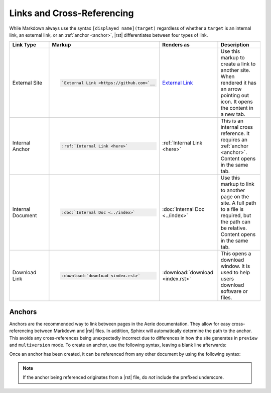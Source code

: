 Links and Cross-Referencing
===========================

While Markdown always use the syntax ``[displayed name](target)`` regardless of whether a ``target`` is an internal link, an external link, or an :ref:`anchor <anchor>`,
|rst| differentiates between four types of link.


.. list-table::
   :widths: 25 25 25 25
   :header-rows: 1

   * - Link Type
     - Markup
     - Renders as
     - Description
   * - External Site
     - .. code-block:: rst

          `External Link <https://github.com>`__
     - `External Link <https://github.com>`__
     - Use this markup to create a link to another site. When rendered it has an arrow pointing out icon. It opens the content in a new tab.
   * - .. _here:

       Internal Anchor
     - .. code-block:: rst

          :ref:`Internal Link <here>`
     - :ref:`Internal Link <here>`
     - This is an internal cross reference. It requires an :ref:`anchor <anchor>`. Content opens in the same tab.
   * - Internal Document
     - .. code-block:: rst

          :doc:`Internal Doc <../index>`
     - :doc:`Internal Doc <../index>`
     - Use this markup to link to another page on the site. A full path to a file is required, but the path can be relative. Content opens in the same tab.
   * - Download Link
     - .. code-block:: rst

          :download:`download <index.rst>`

     - :download:`download <index.rst>`
     - This opens a download window. It is used to help users download software or files.

.. _anchor:

Anchors
-------

Anchors are the recommended way to link between pages in the Aerie documentation.
They allow for easy cross-referencing between Markdown and |rst| files.
In addition, Sphinx will automatically determine the path to the anchor.
This avoids any cross-references being unexpectedly incorrect due to differences in how the site generates in ``preview`` and ``multiversion`` mode.
To create an anchor, use the following syntax, leaving a blank line afterwards:

.. tabs::

  .. group-tab:: reStructuredText

    .. code-block:: rst

      .. _unique_anchor_name:
    .. note:: When declaring an anchor, the underscore before ``unique_anchor_name`` is significant.

  .. group-tab:: Markdown

    .. code-block:: md

      (unique_anchor_name)=

Once an anchor has been created, it can be referenced from any other document by using the following syntax:

.. tabs::

  .. group-tab:: reStructuredText

    .. code-block:: rst

      :ref:`Displayed Text <unique_anchor_name>`

  .. group-tab:: Markdown

    .. code-block:: md

      [Displayed Text](unique_anchor_name)

.. note:: If the anchor being referenced originates from a |rst| file, do *not* include the prefixed underscore.
